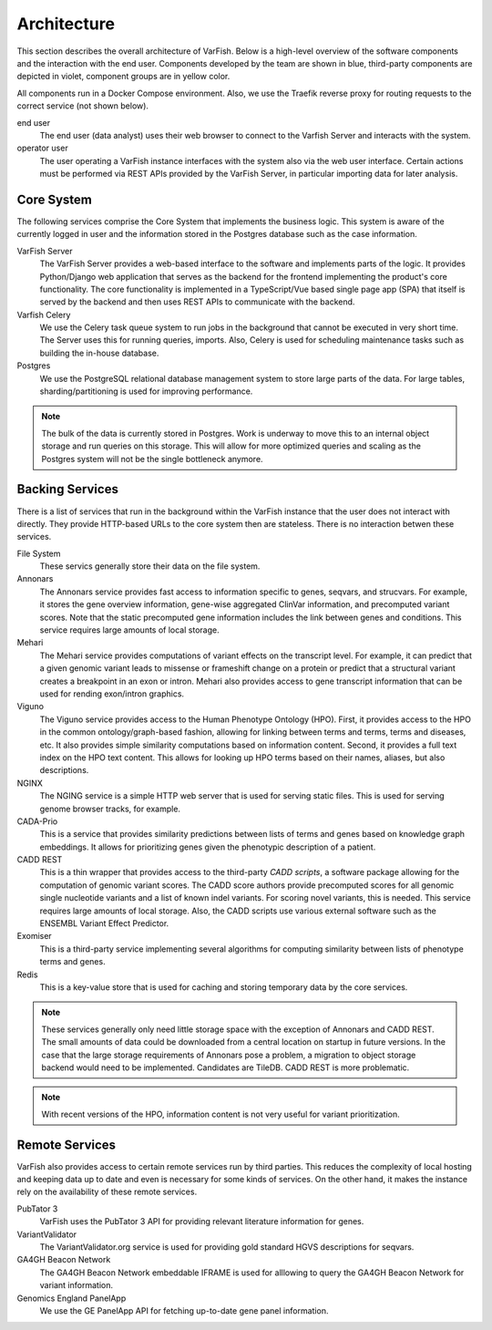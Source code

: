 .. _doc_architecture:

============
Architecture
============

This section describes the overall architecture of VarFish.
Below is a high-level overview of the software components and the interaction with the end user.
Components developed by the team are shown in blue, third-party components are depicted in violet, component groups are in yellow color.

All components run in a Docker Compose environment.
Also, we use the Traefik reverse proxy for routing requests to the correct service (not shown below).

.. mermaid::

    %%{init: {"flowchart": {"htmlLabels": false}} }%%
    flowchart TB
      %% subgraph key [key/legend]
      %%   direction TB
      %%   owned:::owned
      %%   3rd-party:::thirdParty
      %% end
      %% key:::neutral

      subgraph X [.]
        subgraph BackingServices [Backing Services]
          direction LR

          annonars[Annonars]:::owned
          mehari[Mehari]:::owned
          viguno[Viguno]:::owned
          nginx[NGINX]:::owned
          fs[(File System)]:::neutral
          cadaPrio[CADA-Prio]:::owned
          caddRestApi[CADD REST]:::thirdParty
          exomiser[Exomiser]:::thirdParty
          redis[Redis]:::thirdParty

          annonars --> fs
          mehari --> fs
          viguno --> fs
          nginx --> fs
          cadaPrio --> fs
          caddRestApi --> fs
          exomiser --> fs
        end

        subgraph RemoteServices [Remote Services]
          direction LR

          pubtator[PubTator 3]:::thirdParty
          variantValidator[VarianvtValidator]:::thirdParty
          ga4ghBeacon[GA4GH\nBeacon Network]:::thirdParty
        end
        RemoteServices:::thirdParty
      end
      X:::transparent

      subgraph Core [Server Core]
        direction LR

        varfishServer[VarFish Server]:::owned
        varfishCeleryd[VarFish Celery]:::owned
        postgres[(Postgres)]:::thirdParty
        varfishServer --> varfishCeleryd
        varfishServer --> postgres
        varfishCeleryd --> postgres
      end

      user([end user])

      Core -- "use via HTTP APIs" --> BackingServices
      Core -- "use via HTTP APIs" --> RemoteServices
      user --> varfishServer

      classDef neutral fill:white
      classDef owned fill:#c5effc
      classDef thirdParty fill:#e9c5fc
      classDef transparent fill:white,stroke:white,color:white

end user
    The end user (data analyst) uses their web browser to connect to the Varfish Server and interacts with the system.

operator user
    The user operating a VarFish instance interfaces with the system also via the web user interface.
    Certain actions must be performed via REST APIs provided by the VarFish Server, in particular importing data for later analysis.

-----------
Core System
-----------

The following services comprise the Core System that implements the business logic.
This system is aware of the currently logged in user and the information stored in the Postgres database such as the case information.

VarFish Server
    The VarFish Server provides a web-based interface to the software and implements parts of the logic.
    It provides Python/Django web application that serves as the backend for the frontend implementing the product's core functionality.
    The core functionality is implemented in a TypeScript/Vue based single page app (SPA) that itself is served by the backend and then uses REST APIs to communicate with the backend.

Varfish Celery
    We use the Celery task queue system to run jobs in the background that cannot be executed in very short time.
    The Server uses this for running queries, imports.
    Also, Celery is used for scheduling maintenance tasks such as building the in-house database.

Postgres
    We use the PostgreSQL relational database management system to store large parts of the data.
    For large tables, sharding/partitioning is used for improving performance.

.. note::

    The bulk of the data is currently stored in Postgres.
    Work is underway to move this to an internal object storage and run queries on this storage.
    This will allow for more optimized queries and scaling as the Postgres system will not be the single bottleneck anymore.

----------------
Backing Services
----------------

There is a list of services that run in the background within the VarFish instance that the user does not interact with directly.
They provide HTTP-based URLs to the core system then are stateless.
There is no interaction betwen these services.

File System
    These servics generally store their data on the file system.

Annonars
    The Annonars service provides fast access to information specific to genes, seqvars, and strucvars.
    For example, it stores the gene overview information, gene-wise aggregated ClinVar information, and precomputed variant scores.
    Note that the static precomputed gene information includes the link between genes and conditions.
    This service requires large amounts of local storage.

Mehari
    The Mehari service provides computations of variant effects on the transcript level.
    For example, it can predict that a given genomic variant leads to missense or frameshift change on a protein or predict that a structural variant creates a breakpoint in an exon or intron.
    Mehari also provides access to gene transcript information that can be used for rending exon/intron graphics.

Viguno
    The Viguno service provides access to the Human Phenotype Ontology (HPO).
    First, it provides access to the HPO in the common ontology/graph-based fashion, allowing for linking between terms and terms, terms and diseases, etc.
    It also provides simple similarity computations based on information content.
    Second, it provides a full text index on the HPO text content.
    This allows for looking up HPO terms based on their names, aliases, but also descriptions.

NGINX
    The NGING service is a simple HTTP web server that is used for serving static files.
    This is used for serving genome browser tracks, for example.

CADA-Prio
    This is a service that provides similarity predictions between lists of terms and genes based on knowledge graph embeddings.
    It allows for prioritizing genes given the phenotypic description of a patient.

CADD REST
    This is a thin wrapper that provides access to the third-party *CADD scripts*, a software package allowing for the computation of genomic variant scores.
    The CADD score authors provide precomputed scores for all genomic single nucleotide variants and a list of known indel variants.
    For scoring novel variants, this is needed.
    This service requires large amounts of local storage.
    Also, the CADD scripts use various external software such as the ENSEMBL Variant Effect Predictor.

Exomiser
    This is a third-party service implementing several algorithms for computing similarity between lists of phenotype terms and genes.

Redis
    This is a key-value store that is used for caching and storing temporary data by the core services.

.. note::

    These services generally only need little storage space with the exception of Annonars and CADD REST.
    The small amounts of data could be downloaded from a central location on startup in future versions.
    In the case that the large storage requirements of Annonars pose a problem, a migration to object storage backend would need to be implemented.
    Candidates are TileDB.
    CADD REST is more problematic.

.. note::

    With recent versions of the HPO, information content is not very useful for variant prioritization.

---------------
Remote Services
---------------

VarFish also provides access to certain remote services run by third parties.
This reduces the complexity of local hosting and keeping data up to date and even is necessary for some kinds of services.
On the other hand, it makes the instance rely on the availability of these remote services.

PubTator 3
    VarFish uses the PubTator 3 API for providing relevant literature information for genes.

VariantValidator
    The VariantValidator.org service is used for providing gold standard HGVS descriptions for seqvars.

GA4GH Beacon Network
    The GA4GH Beacon Network embeddable IFRAME is used for alllowing to query the GA4GH Beacon Network for variant information.

Genomics England PanelApp
    We use the GE PanelApp API for fetching up-to-date gene panel information.
